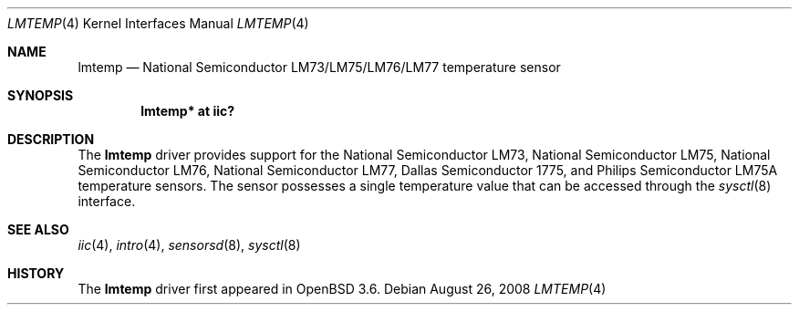 .\"
.\" Copyright (c) 2004 Alexander Yurchenko <grange@openbsd.org>
.\"
.\" Permission to use, copy, modify, and distribute this software for any
.\" purpose with or without fee is hereby granted, provided that the above
.\" copyright notice and this permission notice appear in all copies.
.\"
.\" THE SOFTWARE IS PROVIDED "AS IS" AND THE AUTHOR DISCLAIMS ALL WARRANTIES
.\" WITH REGARD TO THIS SOFTWARE INCLUDING ALL IMPLIED WARRANTIES OF
.\" MERCHANTABILITY AND FITNESS. IN NO EVENT SHALL THE AUTHOR BE LIABLE FOR
.\" ANY SPECIAL, DIRECT, INDIRECT, OR CONSEQUENTIAL DAMAGES OR ANY DAMAGES
.\" WHATSOEVER RESULTING FROM LOSS OF USE, DATA OR PROFITS, WHETHER IN AN
.\" ACTION OF CONTRACT, NEGLIGENCE OR OTHER TORTIOUS ACTION, ARISING OUT OF
.\" OR IN CONNECTION WITH THE USE OR PERFORMANCE OF THIS SOFTWARE.
.\"
.Dd $Mdocdate: August 26 2008 $
.Dt LMTEMP 4
.Os
.Sh NAME
.Nm lmtemp
.Nd National Semiconductor LM73/LM75/LM76/LM77 temperature sensor
.Sh SYNOPSIS
.Cd "lmtemp* at iic?"
.Sh DESCRIPTION
The
.Nm
driver provides support for the
National Semiconductor LM73, National Semiconductor LM75,
National Semiconductor LM76, National Semiconductor LM77,
Dallas Semiconductor 1775, and Philips Semiconductor LM75A
temperature sensors.
The sensor possesses a single temperature value that can be accessed
through the
.Xr sysctl 8
interface.
.Sh SEE ALSO
.Xr iic 4 ,
.Xr intro 4 ,
.Xr sensorsd 8 ,
.Xr sysctl 8
.Sh HISTORY
The
.Nm
driver first appeared in
.Ox 3.6 .
